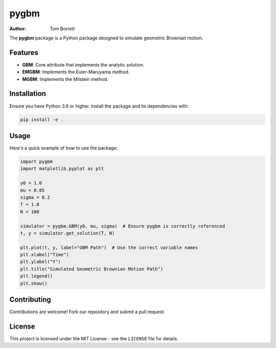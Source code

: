pygbm
=====

:Author: Tom Borrett

The **pygbm** package is a Python package designed to simulate geometric Brownian motion.

Features
--------

* **GBM**: Core attribute that implements the analytic solution.
* **EMGBM**: Implements the Euler-Maruyama method.
* **MGBM**: Implements the Milstein method.

Installation
-----------

Ensure you have Python 3.6 or higher. Install the package and its dependencies with:

.. code-block:: bash

    pip install -e .

Usage
-----

Here's a quick example of how to use the package:

.. code-block:: python

  import pygbm
  import matplotlib.pyplot as plt

  y0 = 1.0
  mu = 0.05
  sigma = 0.2 
  T = 1.0
  N = 100

  simulator = pygbm.GBM(y0, mu, sigma)  # Ensure pygbm is correctly referenced
  t, y = simulator.get_solution(T, N)
  
  plt.plot(t, y, label="GBM Path")  # Use the correct variable names
  plt.xlabel("Time")
  plt.ylabel("Y")
  plt.title("Simulated Geometric Brownian Motion Path")
  plt.legend()
  plt.show()

Contributing
-----------

Contributions are welcome! Fork our repository and submit a pull request.

License
-------

This project is licensed under the MIT License - see the ``LICENSE`` file for details.